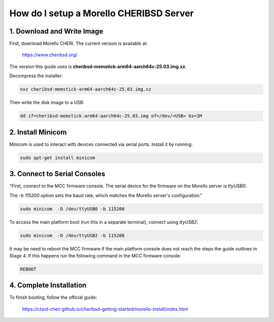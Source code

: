 ====================================
How do I setup a Morello CHERIBSD Server
====================================

1. Download and Write Image
---------------------------

First, download Morello CHERI. The current version is available at:

    https://www.cheribsd.org/

The version this guide uses is **cheribsd-memstick-arm64-aarch64c-25.03.img.xz**.

Decompress the installer:

.. code-block:: bash

    nxz cheribsd-memstick-arm64-aarch64c-25.03.img.xz

Then write the disk image to a USB:

.. code-block:: bash

    dd if=cheribsd-memstick-arm64-aarch64c-25.03.img of=/dev/<USB> bs=1M

2. Install Minicom
------------------

Minicom is used to interact with devices connected via serial ports. Install it by running:

.. code-block:: bash

    sudo apt-get install minicom

3. Connect to Serial Consoles
-----------------------------

"First, connect to the MCC firmware console. The serial device for the firmware on the Morello server is `ttyUSB0`.

The `-b 115200` option sets the baud rate, which matches the Morello server's configuration."

.. code-block:: bash

    sudo minicom  -D /dev/ttyUSB0 -b 115200

To access the main platform boot (run this in a separate terminal), connect using `ttyUSB2`:

.. code-block:: bash

    sudo minicom  -D /dev/ttyUSB2 -b 115200

It may be need to reboot the MCC firmware if the main platform console does not reach the steps the guide outlines in Stage 4.
If this happens run the following command in the MCC firmware console:

.. code-block:: bash

    REBOOT

4. Complete Installation
------------------------

To finish booting, follow the official guide:

    https://ctsrd-cheri.github.io/cheribsd-getting-started/morello-install/index.html
